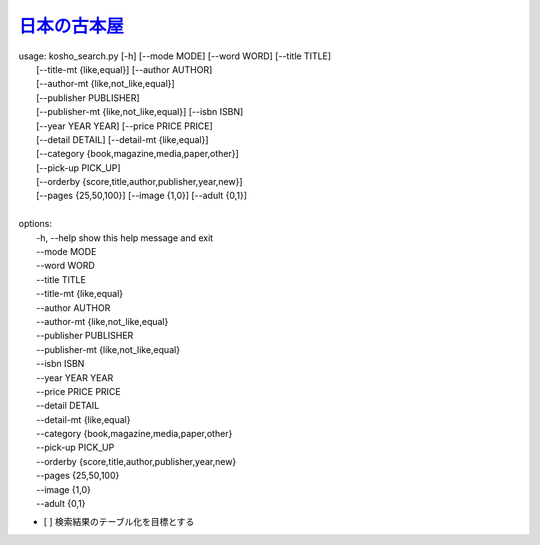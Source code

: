 `日本の古本屋 <https://www.kosho.or.jp/>`_
================================================

| usage: kosho_search.py [-h] [--mode MODE] [--word WORD] [--title TITLE]
|                        [--title-mt {like,equal}] [--author AUTHOR]
|                        [--author-mt {like,not_like,equal}]
|                        [--publisher PUBLISHER]
|                        [--publisher-mt {like,not_like,equal}] [--isbn ISBN]
|                        [--year YEAR YEAR] [--price PRICE PRICE]
|                        [--detail DETAIL] [--detail-mt {like,equal}]
|                        [--category {book,magazine,media,paper,other}]
|                        [--pick-up PICK_UP]
|                        [--orderby {score,title,author,publisher,year,new}]
|                        [--pages {25,50,100}] [--image {1,0}] [--adult {0,1}]
| 
| options:
|   -h, --help            show this help message and exit
|   --mode MODE
|   --word WORD
|   --title TITLE
|   --title-mt {like,equal}
|   --author AUTHOR
|   --author-mt {like,not_like,equal}
|   --publisher PUBLISHER
|   --publisher-mt {like,not_like,equal}
|   --isbn ISBN
|   --year YEAR YEAR
|   --price PRICE PRICE
|   --detail DETAIL
|   --detail-mt {like,equal}
|   --category {book,magazine,media,paper,other}
|   --pick-up PICK_UP
|   --orderby {score,title,author,publisher,year,new}
|   --pages {25,50,100}
|   --image {1,0}
|   --adult {0,1}


- [ ] 検索結果のテーブル化を目標とする


